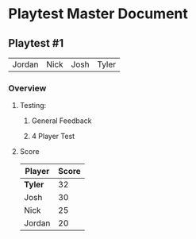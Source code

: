* Playtest Master Document
** Playtest #1
#+Name: Participants - <2022-11-23 Wed>
| Jordan | Nick | Josh | Tyler |

*** Overview
**** Testing: 
***** General Feedback
***** 4 Player Test
**** Score
| Player | Score |
|--------+-------|
| *Tyler*  |    32 |
| Josh   |    30 |
| Nick   |    25 |
| Jordan |    20 |


